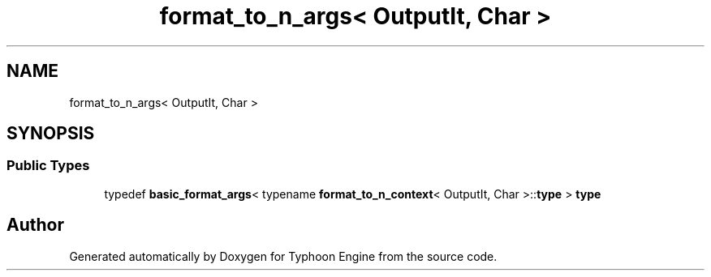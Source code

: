 .TH "format_to_n_args< OutputIt, Char >" 3 "Sat Jul 20 2019" "Version 0.1" "Typhoon Engine" \" -*- nroff -*-
.ad l
.nh
.SH NAME
format_to_n_args< OutputIt, Char >
.SH SYNOPSIS
.br
.PP
.SS "Public Types"

.in +1c
.ti -1c
.RI "typedef \fBbasic_format_args\fP< typename \fBformat_to_n_context\fP< OutputIt, Char >::\fBtype\fP > \fBtype\fP"
.br
.in -1c

.SH "Author"
.PP 
Generated automatically by Doxygen for Typhoon Engine from the source code\&.
